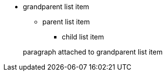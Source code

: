 * grandparent list item
+
--
** parent list item
*** child list item
--
+
paragraph attached to grandparent list item